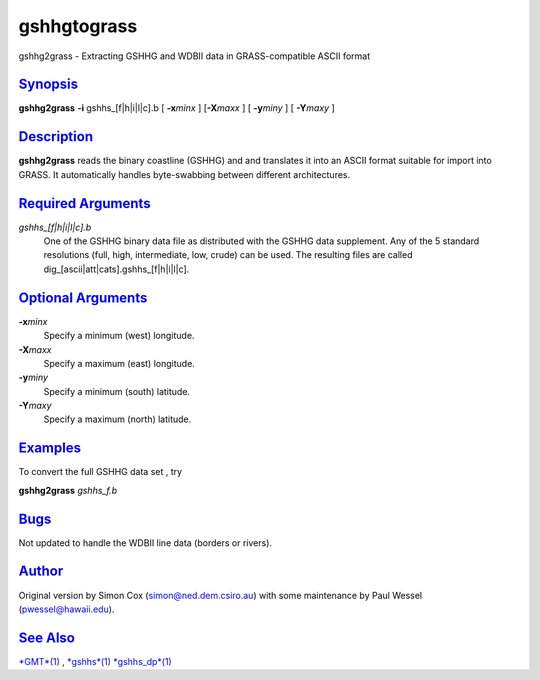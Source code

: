 **************
gshhgtograss
**************

gshhg2grass - Extracting GSHHG and WDBII data in GRASS-compatible ASCII
format

`Synopsis <#toc1>`_
-------------------

**gshhg2grass** **-i** gshhs\_[f\|h\|i\|l\|c].b [ **-x**\ *minx* ]
[**-X**\ *maxx* ] [ **-y**\ *miny* ] [ **-Y**\ *maxy* ]

`Description <#toc2>`_
----------------------

**gshhg2grass** reads the binary coastline (GSHHG) and and translates it
into an ASCII format suitable for import into GRASS. It automatically
handles byte-swabbing between different architectures.

`Required Arguments <#toc3>`_
-----------------------------

*gshhs\_[f\|h\|i\|l\|c].b*
    One of the GSHHG binary data file as distributed with the GSHHG data
    supplement. Any of the 5 standard resolutions (full, high,
    intermediate, low, crude) can be used. The resulting files are
    called dig\_[ascii\|att\|cats].gshhs\_[f\|h\|i\|l\|c].

`Optional Arguments <#toc4>`_
-----------------------------

**-x**\ *minx*
    Specify a minimum (west) longitude.
**-X**\ *maxx*
    Specify a maximum (east) longitude.
**-y**\ *miny*
    Specify a minimum (south) latitude.
**-Y**\ *maxy*
    Specify a maximum (north) latitude.

`Examples <#toc5>`_
-------------------

To convert the full GSHHG data set , try

**gshhg2grass** *gshhs\_f.b*

`Bugs <#toc6>`_
---------------

Not updated to handle the WDBII line data (borders or rivers).

`Author <#toc7>`_
-----------------

Original version by Simon Cox (simon@ned.dem.csiro.au) with some
maintenance by Paul Wessel (pwessel@hawaii.edu).

`See Also <#toc8>`_
-------------------

`*GMT*\ (1) <GMT.html>`_ , `*gshhs*\ (1) <gshhs.html>`_
`*gshhs\_dp*\ (1) <gshhs_dp.html>`_
